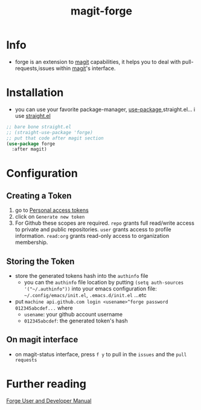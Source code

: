 :PROPERTIES:
:ID:       a225cd43-b13d-4829-8514-d4d32f1b2672
:END:
#+title: magit-forge
#+filetags: :git:emacs:magit:
* Info
- forge is an extension to [[id:8fe588cb-f8eb-405c-bacd-0d4b16a8e3c3][magit]] capabilities, it helps you to deal with pull-requests,issues within [[id:8fe588cb-f8eb-405c-bacd-0d4b16a8e3c3][magit]]'s interface.
* Installation
- you can use your favorite package-manager, [[id:93a8e065-9ff0-4d67-b52c-97c71de4b33e][use-package]],straight.el... i use [[id:a29388de-adaa-4bc4-a9f9-5e033e476b59][straight.el]] 
#+begin_src emacs-lisp
  ;; bare bone straight.el
  ;; (straight-use-package 'forge)
  ;; put that code after magit section
  (use-package forge
    :after magit)
#+end_src
* Configuration
** Creating a Token
1) go to [[https:github.com/settings/tokens][Personal access tokens]]
2) click on ~Generate new token~
   [[file:img/forge/token_creating_process.png]]
3) For Github these scopes are required.
     ~repo~ grants full read/write access to private and public repositories.
     ~user~ grants access to profile information.
     ~read:org~ grants read-only access to organization membership.
** Storing the Token
- store the generated tokens hash into the ~authinfo~ file
  - you can the ~authinfo~ file location by putting ~(setq auth-sources '("~/.authinfo"))~
    into your emacs configuration file: ~~/.config/emacs/init.el~, ~.emacs.d/init.el~ ...etc
- put ~machine api.github.com login <usename>^forge password 012345abcdef...~ where
  - ~usename~: your github account username
  - ~012345abcdef~: the generated token's hash
    [[file:img/forge/token_created.png]]
** On magit interface
- on magit-status interface, press ~f y~ to pull in the ~issues~ and the ~pull requests~
  [[file:img/forge/emacs-issues-section.png]]
* Further reading
[[https://magit.vc/manual/forge/][Forge User and Developer Manual]]

